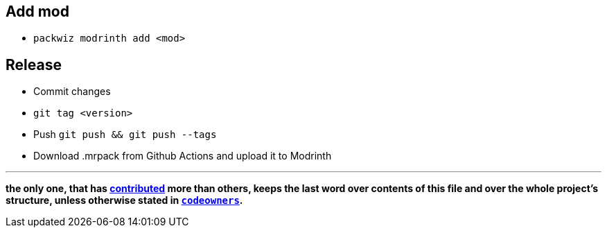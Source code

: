 == Add mod
- `packwiz modrinth add <mod>`

== Release
- Commit changes
- `git tag <version>`
- Push `git push && git push --tags`
- Download .mrpack from Github Actions and upload it to Modrinth

'''

*the only one, 
that has https://github.com/zaboal/mc.zba.su/graphs/contributors[contributed] more than others, 
keeps the last word over contents of this file and over the whole project's structure, 
unless otherwise stated in https://docs.github.com/en/repositories/managing-your-repositorys-settings-and-features/customizing-your-repository/about-code-owners[`codeowners`].*